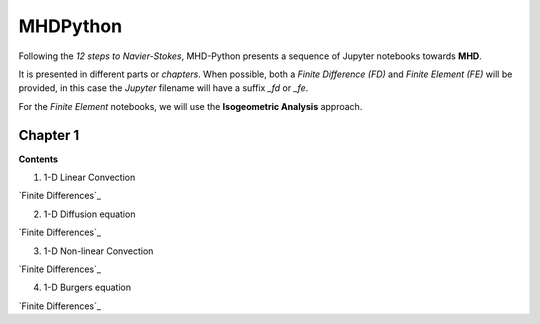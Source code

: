 MHDPython
=========

Following the *12 steps to Navier-Stokes*, MHD-Python presents a sequence of Jupyter notebooks towards **MHD**.

It is presented in different parts or *chapters*. When possible, both a *Finite Difference (FD)* and *Finite Element (FE)* will be provided, in this case the *Jupyter* filename will have a suffix *_fd* or *_fe*. 

For the *Finite Element* notebooks, we will use the **Isogeometric Analysis** approach.

Chapter 1
*********

**Contents**

1. 1-D Linear Convection

`Finite Differences`_

.. _Finite Differences: http://nbviewer.jupyter.org/github/ratnania/MHDPython/blob/master/lessons/Chapter1/01_linear_convection_fd.ipynb

2. 1-D Diffusion equation

`Finite Differences`_

.. _Finite Differences: http://nbviewer.jupyter.org/github/ratnania/MHDPython/blob/master/lessons/Chapter1/02_diffusion_fd.ipynb

3. 1-D Non-linear Convection

`Finite Differences`_

.. _Finite Differences: http://nbviewer.jupyter.org/github/ratnania/MHDPython/blob/master/lessons/Chapter1/03_nonlinear_convection_fd.ipynb

4. 1-D Burgers equation

`Finite Differences`_

.. _Finite Differences: http://nbviewer.jupyter.org/github/ratnania/MHDPython/blob/master/lessons/Chapter1/04_burgers_fd.ipynb

